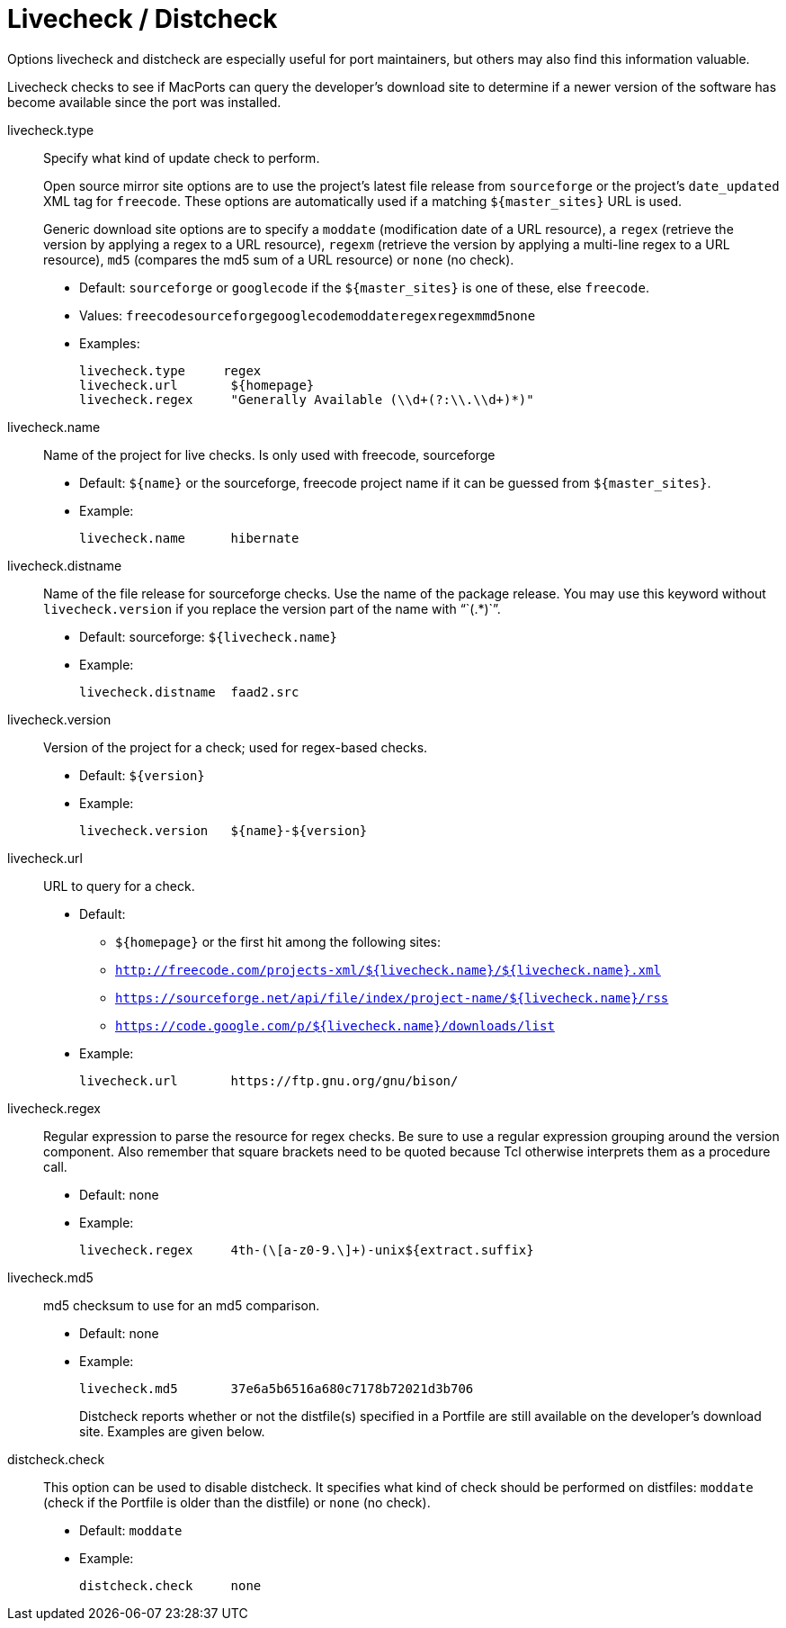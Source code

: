 [[_reference.livecheck]]
= Livecheck / Distcheck

Options livecheck and distcheck are especially useful for port maintainers, but others may also find this information valuable.

Livecheck checks to see if MacPorts can query the developer's download site to determine if a newer version of the software has become available since the port was installed.

livecheck.type::
Specify what kind of update check to perform.
+
Open source mirror site options are to use the project's latest file release from [option]``sourceforge`` or the project's `date_updated` XML tag for [option]``freecode``.
These options are automatically used if a matching [var]``${master_sites}`` URL is used.
+
Generic download site options are to specify a [option]``moddate`` (modification date of a URL resource), a [option]``regex`` (retrieve the version by applying a regex to a URL resource), [option]``regexm`` (retrieve the version by applying a multi-line regex to a URL resource), [option]``md5`` (compares the md5 sum of a URL resource) or [option]``none`` (no check).

* Default: [option]``sourceforge`` or [option]``googlecode`` if the [var]``${master_sites}`` is one of these, else [option]``freecode``.
* Values: [option]``freecode``[option]``sourceforge``[option]``googlecode``[option]``moddate``[option]``regex``[option]``regexm``[option]``md5``[option]``none``
* Examples:
+

[source]
----
livecheck.type     regex
livecheck.url       ${homepage}
livecheck.regex     "Generally Available (\\d+(?:\\.\\d+)*)"
----

livecheck.name::
Name of the project for live checks.
Is only used with freecode, sourceforge

* Default: [var]``${name}`` or the sourceforge, freecode project name if it can be guessed from [var]``${master_sites}``.
* Example:
+

[source]
----
livecheck.name      hibernate
----

livecheck.distname::
Name of the file release for sourceforge checks.
Use the name of the package release.
You may use this keyword without `livecheck.version` if you replace the version part of the name with "``(.*)``".

* Default: sourceforge: [var]``${livecheck.name}``
* Example:
+

[source]
----
livecheck.distname  faad2.src
----

livecheck.version::
Version of the project for a check; used for regex-based checks.

* Default: [var]``${version}``
* Example:
+

[source]
----
livecheck.version   ${name}-${version}
----

livecheck.url::
URL to query for a check.

* Default:
** [var]``${homepage}`` or the first hit among the following sites:
** `http://freecode.com/projects-xml/${livecheck.name}/${livecheck.name}.xml`
** `https://sourceforge.net/api/file/index/project-name/${livecheck.name}/rss`
** `https://code.google.com/p/${livecheck.name}/downloads/list`
* Example:
+

[source]
----
livecheck.url       https://ftp.gnu.org/gnu/bison/
----

livecheck.regex::
Regular expression to parse the resource for regex checks.
Be sure to use a regular expression grouping around the version component.
Also remember that square brackets need to be quoted because Tcl otherwise interprets them as a procedure call.

* Default: none
* Example:
+

[source]
----
livecheck.regex     4th-(\[a-z0-9.\]+)-unix${extract.suffix}
----
+

livecheck.md5::
md5 checksum to use for an md5 comparison.

* Default: none
* Example:
+

[source]
----
livecheck.md5       37e6a5b6516a680c7178b72021d3b706
----
Distcheck reports whether or not the distfile(s) specified in a Portfile are still available on the developer's download site.
Examples are given below.

distcheck.check::
This option can be used to disable distcheck.
It specifies what kind of check should be performed on distfiles: [option]``moddate`` (check if the Portfile is older than the distfile) or [option]``none`` (no check).

* Default: [option]``moddate``
* Example:
+

[source]
----
distcheck.check     none
----
